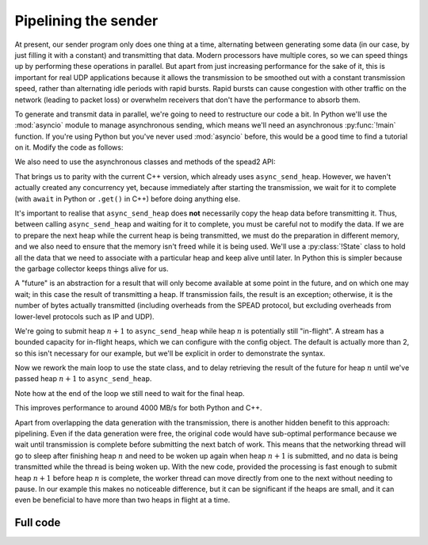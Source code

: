Pipelining the sender
=====================
At present, our sender program only does one thing at a time, alternating
between generating some data (in our case, by just filling it with a
constant) and transmitting that data. Modern processors have multiple cores,
so we can speed things up by performing these operations in parallel. But
apart from just increasing performance for the sake of it, this is important
for real UDP applications because it allows the transmission to be smoothed out
with a constant transmission speed, rather than alternating idle periods with
rapid bursts. Rapid bursts can cause congestion with other traffic on the
network (leading to packet loss) or overwhelm receivers that don't have the
performance to absorb them.

.. TODO: insert a diagram here

To generate and transmit data in parallel, we're going to need to restructure
our code a bit. In Python we'll use the :mod:`asyncio` module to manage
asynchronous sending, which means we'll need an asynchronous :py:func:`!main`
function. If you're using Python but you've never used :mod:`asyncio` before,
this would be a good time to find a tutorial on it. Modify the code as
follows:

.. tab-set-code::

 .. code-block:: python

    import asyncio
    ...
    async def main():
        ...

    if __name__ == "__main__":
        asyncio.run(main())

We also need to use the asynchronous classes and methods of the spead2 API:

.. tab-set-code::

 .. code-block:: python

    import spead2.send.asyncio
    ...
        stream = spead2.send.asyncio.UdpStream(thread_pool, [(args.host, args.port)], config)
        ...
            await stream.async_send_heap(heap)
            ...
        await stream.async_send_heap(item_group.get_end())

That brings us to parity with the current C++ version, which already uses
``async_send_heap``. However, we haven't actually created any concurrency
yet, because immediately after starting the transmission, we wait for it to
complete (with ``await`` in Python or ``.get()`` in C++) before doing
anything else.

It's important to realise that ``async_send_heap`` does **not** necessarily
copy the heap data before transmitting it. Thus, between calling
``async_send_heap`` and waiting for it to complete, you must be careful not to
modify the data. If we are to prepare the next heap while the current heap is
being transmitted, we must do the preparation in different memory, and we
also need to ensure that the memory isn't freed while it is being used. We'll
use a :py:class:`!State` class to hold all the data that we need to associate
with a particular heap and keep alive until later. In Python this is simpler
because the garbage collector keeps things alive for us.

.. tab-set-code::

 .. code-block:: python

    from dataclasses import dataclass, field
    ...
    @dataclass
    class State:
        future: asyncio.Future[int] = field(default_factory=asyncio.Future)

 .. code-block:: c++

    struct state
    {
        std::future<spead2::item_pointer_t> future;
        std::vector<std::int8_t> adc_samples;
        spead2::send::heap heap;
    };

A "future" is an abstraction for a result that will only become available at
some point in the future, and on which one may wait; in this case the result
of transmitting a heap. If transmission fails, the result is an exception;
otherwise, it is the number of bytes actually transmitted (including
overheads from the SPEAD protocol, but excluding overheads from lower-level
protocols such as IP and UDP).

We're going to submit heap :math:`n+1` to ``async_send_heap`` while heap
:math:`n` is potentially still "in-flight". A stream has a bounded capacity
for in-flight heaps, which we can configure with the config object. The
default is actually more than 2, so this isn't necessary for our
example, but we'll be explicit in order to demonstrate the syntax.

.. tab-set-code::

 .. code-block:: python
    :dedent: 0

        config = spead2.send.StreamConfig(rate=0.0, max_heaps=2)

 .. code-block:: c++
    :dedent: 0

        config.set_max_heaps(2);

Now we rework the main loop to use the state class, and to delay retrieving
the result of the future for heap :math:`n` until we've passed heap
:math:`n+1` to ``async_send_heap``.

.. tab-set-code::

 .. code-block:: python
    :dedent: 0

        old_state = None
        start = time.perf_counter()
        for i in range(n_heaps):
            new_state = State()
            ...
            new_state.future = stream.async_send_heap(heap)
            if old_state is not None:
                await old_state.future
            old_state = new_state
        await old_state.future

 .. code-block:: c++
    :dedent: 0

    #include <memory>
    ...
        std::unique_ptr<state> old_state;
        auto start = std::chrono::high_resolution_clock::now();
        for (int i = 0; i < n_heaps; i++)
        {
            auto new_state = std::make_unique<state>();
            auto &heap = new_state->heap;  // delete previous declaration of 'heap'
            auto &adc_samples = new_state->adc_samples;
            adc_samples.resize(heap_size, i);
            ...
            new_state->future = stream.async_send_heap(heap, boost::asio::use_future);
            if (old_state)
                old_state->future.get();
            old_state = std::move(new_state);
        }
        old_state->future.get();

Note how at the end of the loop we still need to wait for the final heap.

This improves performance to around 4000 MB/s for both Python and C++.

Apart from overlapping the data generation with the transmission,
there is another hidden benefit to this approach: pipelining. Even if the
data generation were free, the original code would have sub-optimal
performance because we wait until transmission is complete before submitting
the next batch of work. This means that the networking thread will go to sleep
after finishing heap :math:`n` and need to be woken up again when heap
:math:`n+1` is submitted, and no data is being transmitted while the thread is
being woken up. With the new code, provided the processing is fast enough to
submit heap :math:`n+1` before heap :math:`n` is complete, the worker thread
can move directly from one to the next without needing to pause. In our
example this makes no noticeable difference, but it can be significant if the
heaps are small, and it can even be beneficial to have more than two heaps in
flight at a time.

Full code
---------
.. tab-set-code::

   .. literalinclude:: ../../examples/tut_5_send_pipeline.py
      :language: python

   .. literalinclude:: ../../examples/tut_5_send_pipeline.cpp
      :language: c++
